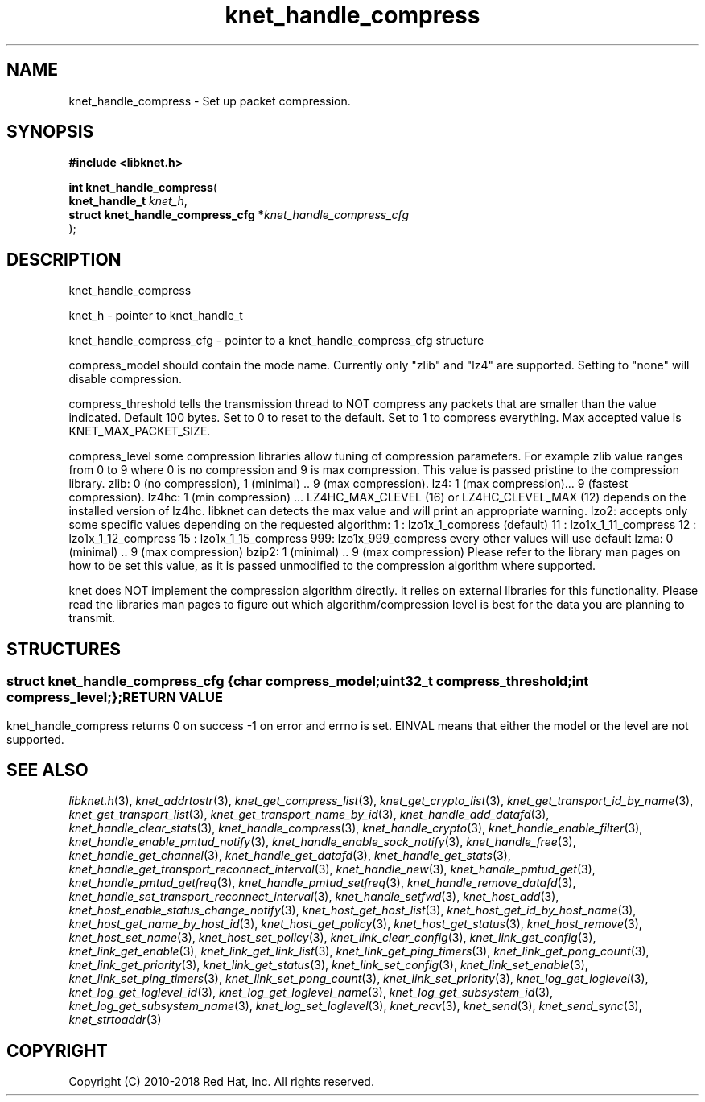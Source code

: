 .\" File automatically generated by doxy2man0.2
.\" Generation date: Mon Jan 8 2018
.TH knet_handle_compress 3 2018-01-08 "kronosnet" "Kronosnet Programmer's Manual"
.SH "NAME"
knet_handle_compress \- Set up packet compression.
.SH SYNOPSIS
.nf
.B #include <libknet.h>
.sp
\fBint knet_handle_compress\fP(
    \fBknet_handle_t                     \fP\fIknet_h\fP,
    \fBstruct knet_handle_compress_cfg  *\fP\fIknet_handle_compress_cfg\fP
);
.fi
.SH DESCRIPTION
.PP 
knet_handle_compress
.PP 
knet_h - pointer to knet_handle_t
.PP 
knet_handle_compress_cfg - pointer to a knet_handle_compress_cfg structure
.PP 
compress_model should contain the mode name. Currently only "zlib" and "lz4" are supported. Setting to "none" will disable compression.
.PP 
compress_threshold tells the transmission thread to NOT compress any packets that are smaller than the value indicated. Default 100 bytes. Set to 0 to reset to the default. Set to 1 to compress everything. Max accepted value is KNET_MAX_PACKET_SIZE.
.PP 
compress_level some compression libraries allow tuning of compression parameters. For example zlib value ranges from 0 to 9 where 0 is no compression and 9 is max compression. This value is passed pristine to the compression library. zlib: 0 (no compression), 1 (minimal) .. 9 (max compression). lz4: 1 (max compression)... 9 (fastest compression). lz4hc: 1 (min compression) ... LZ4HC_MAX_CLEVEL (16) or LZ4HC_CLEVEL_MAX (12) depends on the installed version of lz4hc. libknet can detects the max value and will print an appropriate warning. lzo2: accepts only some specific values depending on the requested algorithm: 1 : lzo1x_1_compress (default) 11 : lzo1x_1_11_compress 12 : lzo1x_1_12_compress 15 : lzo1x_1_15_compress 999: lzo1x_999_compress every other values will use default lzma: 0 (minimal) .. 9 (max compression) bzip2: 1 (minimal) .. 9 (max compression) Please refer to the library man pages on how to be set this value, as it is passed unmodified to the compression algorithm where supported.
.PP 
knet does NOT implement the compression algorithm directly. it relies on external libraries for this functionality. Please read the libraries man pages to figure out which algorithm/compression level is best for the data you are planning to transmit.
.SH STRUCTURES
.SS ""
.PP
.sp
.sp
.RS
.nf
\fB
struct knet_handle_compress_cfg {
  char     \fIcompress_model\fP;
  uint32_t \fIcompress_threshold\fP;
  int      \fIcompress_level\fP;
};
\fP
.fi
.RE
.SH RETURN VALUE
.PP
knet_handle_compress returns 0 on success -1 on error and errno is set. EINVAL means that either the model or the level are not supported. 
.SH SEE ALSO
.PP
.nh
.ad l
\fIlibknet.h\fP(3), \fIknet_addrtostr\fP(3), \fIknet_get_compress_list\fP(3), \fIknet_get_crypto_list\fP(3), \fIknet_get_transport_id_by_name\fP(3), \fIknet_get_transport_list\fP(3), \fIknet_get_transport_name_by_id\fP(3), \fIknet_handle_add_datafd\fP(3), \fIknet_handle_clear_stats\fP(3), \fIknet_handle_compress\fP(3), \fIknet_handle_crypto\fP(3), \fIknet_handle_enable_filter\fP(3), \fIknet_handle_enable_pmtud_notify\fP(3), \fIknet_handle_enable_sock_notify\fP(3), \fIknet_handle_free\fP(3), \fIknet_handle_get_channel\fP(3), \fIknet_handle_get_datafd\fP(3), \fIknet_handle_get_stats\fP(3), \fIknet_handle_get_transport_reconnect_interval\fP(3), \fIknet_handle_new\fP(3), \fIknet_handle_pmtud_get\fP(3), \fIknet_handle_pmtud_getfreq\fP(3), \fIknet_handle_pmtud_setfreq\fP(3), \fIknet_handle_remove_datafd\fP(3), \fIknet_handle_set_transport_reconnect_interval\fP(3), \fIknet_handle_setfwd\fP(3), \fIknet_host_add\fP(3), \fIknet_host_enable_status_change_notify\fP(3), \fIknet_host_get_host_list\fP(3), \fIknet_host_get_id_by_host_name\fP(3), \fIknet_host_get_name_by_host_id\fP(3), \fIknet_host_get_policy\fP(3), \fIknet_host_get_status\fP(3), \fIknet_host_remove\fP(3), \fIknet_host_set_name\fP(3), \fIknet_host_set_policy\fP(3), \fIknet_link_clear_config\fP(3), \fIknet_link_get_config\fP(3), \fIknet_link_get_enable\fP(3), \fIknet_link_get_link_list\fP(3), \fIknet_link_get_ping_timers\fP(3), \fIknet_link_get_pong_count\fP(3), \fIknet_link_get_priority\fP(3), \fIknet_link_get_status\fP(3), \fIknet_link_set_config\fP(3), \fIknet_link_set_enable\fP(3), \fIknet_link_set_ping_timers\fP(3), \fIknet_link_set_pong_count\fP(3), \fIknet_link_set_priority\fP(3), \fIknet_log_get_loglevel\fP(3), \fIknet_log_get_loglevel_id\fP(3), \fIknet_log_get_loglevel_name\fP(3), \fIknet_log_get_subsystem_id\fP(3), \fIknet_log_get_subsystem_name\fP(3), \fIknet_log_set_loglevel\fP(3), \fIknet_recv\fP(3), \fIknet_send\fP(3), \fIknet_send_sync\fP(3), \fIknet_strtoaddr\fP(3)
.ad
.hy
.SH COPYRIGHT
.PP
Copyright (C) 2010-2018 Red Hat, Inc. All rights reserved.
